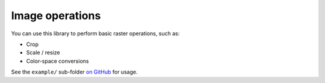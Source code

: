Image operations
================

You can use this library to perform basic raster operations, such as:

- Crop
- Scale / resize
- Color-space conversions

See the ``example/`` sub-folder `on GitHub`_ for usage.

.. _`on GitHub`: https://github.com/mike42/gfx-php/tree/master/example
